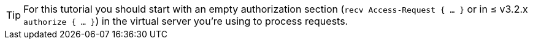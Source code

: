 [TIP]
====
For this tutorial you should start with an empty authorization section
(`recv Access-Request { ... }` or in ≤ v3.2.x `authorize { ... }`)
in the virtual server you're using to process requests.
====
